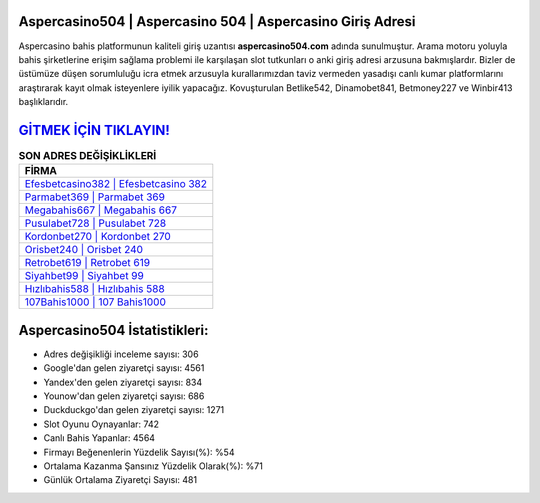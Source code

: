 ﻿Aspercasino504 | Aspercasino 504 | Aspercasino Giriş Adresi
===================================

.. image:: images/aspercasino-giris.jpg
   :width: 600
   
Aspercasino bahis platformunun kaliteli giriş uzantısı **aspercasino504.com** adında sunulmuştur. Arama motoru yoluyla bahis şirketlerine erişim sağlama problemi ile karşılaşan slot tutkunları o anki giriş adresi arzusuna bakmışlardır. Bizler de üstümüze düşen sorumluluğu icra etmek arzusuyla kurallarımızdan taviz vermeden yasadışı canlı kumar platformlarını araştırarak kayıt olmak isteyenlere iyilik yapacağız. Kovuşturulan Betlike542, Dinamobet841, Betmoney227 ve Winbir413 başlıklarıdır.

`GİTMEK İÇİN TIKLAYIN! <https://uclck.me/gonow>`_
==============

.. list-table:: **SON ADRES DEĞİŞİKLİKLERİ**
   :widths: 100
   :header-rows: 1

   * - FİRMA
   * - `Efesbetcasino382 | Efesbetcasino 382 <efesbetcasino382-efesbetcasino-382-efesbetcasino-giris-adresi.html>`_
   * - `Parmabet369 | Parmabet 369 <parmabet369-parmabet-369-parmabet-giris-adresi.html>`_
   * - `Megabahis667 | Megabahis 667 <megabahis667-megabahis-667-megabahis-giris-adresi.html>`_	 
   * - `Pusulabet728 | Pusulabet 728 <pusulabet728-pusulabet-728-pusulabet-giris-adresi.html>`_	 
   * - `Kordonbet270 | Kordonbet 270 <kordonbet270-kordonbet-270-kordonbet-giris-adresi.html>`_ 
   * - `Orisbet240 | Orisbet 240 <orisbet240-orisbet-240-orisbet-giris-adresi.html>`_
   * - `Retrobet619 | Retrobet 619 <retrobet619-retrobet-619-retrobet-giris-adresi.html>`_	 
   * - `Siyahbet99 | Siyahbet 99 <siyahbet99-siyahbet-99-siyahbet-giris-adresi.html>`_
   * - `Hızlıbahis588 | Hızlıbahis 588 <hizlibahis588-hizlibahis-588-hizlibahis-giris-adresi.html>`_
   * - `107Bahis1000 | 107 Bahis1000 <107bahis1000-107-bahis1000-bahis1000-giris-adresi.html>`_
	 
Aspercasino504 İstatistikleri:
===================================	 
* Adres değişikliği inceleme sayısı: 306
* Google'dan gelen ziyaretçi sayısı: 4561
* Yandex'den gelen ziyaretçi sayısı: 834
* Younow'dan gelen ziyaretçi sayısı: 686
* Duckduckgo'dan gelen ziyaretçi sayısı: 1271
* Slot Oyunu Oynayanlar: 742
* Canlı Bahis Yapanlar: 4564
* Firmayı Beğenenlerin Yüzdelik Sayısı(%): %54
* Ortalama Kazanma Şansınız Yüzdelik Olarak(%): %71
* Günlük Ortalama Ziyaretçi Sayısı: 481

